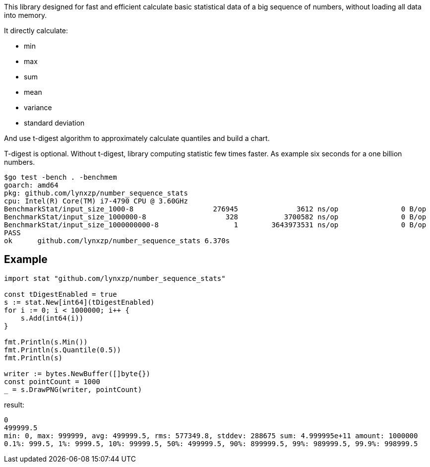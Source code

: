 This library designed for fast and efficient calculate basic statistical data of a big sequence of numbers, without loading all data into memory.

It directly calculate:

* min
* max
* sum
* mean
* variance
* standard deviation

And use t-digest algorithm to approximately calculate quantiles and build a chart.

T-digest is optional. Without t-digest, library computing statistic few times faster. As example six seconds for a one billion numbers.

```
$go test -bench . -benchmem                                                                                                                       goos: linux
goarch: amd64
pkg: github.com/lynxzp/number_sequence_stats
cpu: Intel(R) Core(TM) i7-4790 CPU @ 3.60GHz
BenchmarkStat/input_size_1000-8                   276945              3612 ns/op               0 B/op          0 allocs/op
BenchmarkStat/input_size_1000000-8                   328           3700582 ns/op               0 B/op          0 allocs/op
BenchmarkStat/input_size_1000000000-8                  1        3643973531 ns/op               0 B/op          0 allocs/op
PASS
ok      github.com/lynxzp/number_sequence_stats 6.370s
```

## Example

```
import stat "github.com/lynxzp/number_sequence_stats"

const tDigestEnabled = true
s := stat.New[int64](tDigestEnabled)
for i := 0; i < 1000000; i++ {
    s.Add(int64(i))
}

fmt.Println(s.Min())
fmt.Println(s.Quantile(0.5))
fmt.Println(s)

writer := bytes.NewBuffer([]byte{})
const pointCount = 1000
_ = s.DrawPNG(writer, pointCount)
```
result:
```
0
499999.5
min: 0, max: 999999, avg: 499999.5, rms: 577349.8, stddev: 288675 sum: 4.999995e+11 amount: 1000000
0.1%: 999.5, 1%: 9999.5, 10%: 99999.5, 50%: 499999.5, 90%: 899999.5, 99%: 989999.5, 99.9%: 998999.5
```